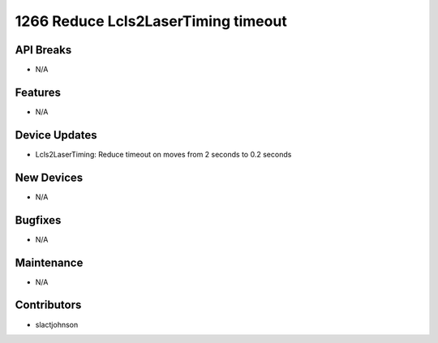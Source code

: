 1266 Reduce Lcls2LaserTiming timeout
#################

API Breaks
----------
- N/A

Features
--------
- N/A

Device Updates
--------------
- Lcls2LaserTiming: Reduce timeout on moves from 2 seconds to 0.2 seconds

New Devices
-----------
- N/A

Bugfixes
--------
- N/A

Maintenance
-----------
- N/A

Contributors
------------
- slactjohnson
